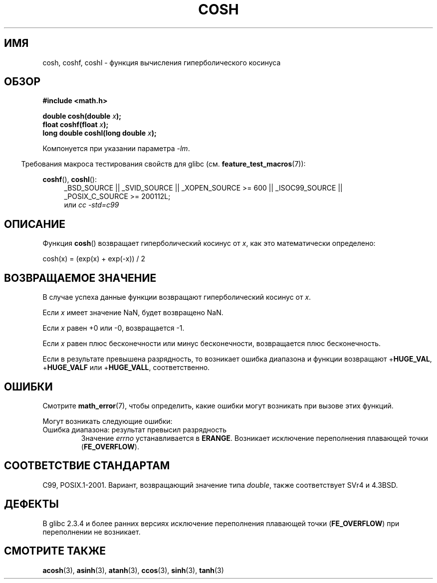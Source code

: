 .\" Copyright 1993 David Metcalfe (david@prism.demon.co.uk)
.\" and Copyright 2008, Linux Foundation, written by Michael Kerrisk
.\"     <mtk.manpages@gmail.com>
.\"
.\" Permission is granted to make and distribute verbatim copies of this
.\" manual provided the copyright notice and this permission notice are
.\" preserved on all copies.
.\"
.\" Permission is granted to copy and distribute modified versions of this
.\" manual under the conditions for verbatim copying, provided that the
.\" entire resulting derived work is distributed under the terms of a
.\" permission notice identical to this one.
.\"
.\" Since the Linux kernel and libraries are constantly changing, this
.\" manual page may be incorrect or out-of-date.  The author(s) assume no
.\" responsibility for errors or omissions, or for damages resulting from
.\" the use of the information contained herein.  The author(s) may not
.\" have taken the same level of care in the production of this manual,
.\" which is licensed free of charge, as they might when working
.\" professionally.
.\"
.\" Formatted or processed versions of this manual, if unaccompanied by
.\" the source, must acknowledge the copyright and authors of this work.
.\"
.\" References consulted:
.\"     Linux libc source code
.\"     Lewine's _POSIX Programmer's Guide_ (O'Reilly & Associates, 1991)
.\"     386BSD man pages
.\" Modified 1993-07-24 by Rik Faith (faith@cs.unc.edu)
.\" Modified 1996-06-08 by aeb
.\" Modified 2002-07-27 by Walter Harms
.\" (walter.harms@informatik.uni-oldenburg.de)
.\"
.\"*******************************************************************
.\"
.\" This file was generated with po4a. Translate the source file.
.\"
.\"*******************************************************************
.TH COSH 3 2010\-09\-20 "" "Руководство программиста Linux"
.SH ИМЯ
cosh, coshf, coshl \- функция вычисления гиперболического косинуса
.SH ОБЗОР
.nf
\fB#include <math.h>\fP
.sp
\fBdouble cosh(double \fP\fIx\fP\fB);\fP
.br
\fBfloat coshf(float \fP\fIx\fP\fB);\fP
.br
\fBlong double coshl(long double \fP\fIx\fP\fB);\fP
.fi
.sp
Компонуется при указании параметра \fI\-lm\fP.
.sp
.in -4n
Требования макроса тестирования свойств для glibc
(см. \fBfeature_test_macros\fP(7)):
.in
.sp
.ad l
\fBcoshf\fP(), \fBcoshl\fP():
.RS 4
_BSD_SOURCE || _SVID_SOURCE || _XOPEN_SOURCE\ >=\ 600 || _ISOC99_SOURCE
|| _POSIX_C_SOURCE\ >=\ 200112L;
.br
или \fIcc\ \-std=c99\fP
.RE
.ad
.SH ОПИСАНИЕ
Функция \fBcosh\fP() возвращает гиперболический косинус от \fIx\fP, как это
математически определено:
.nf

    cosh(x) = (exp(x) + exp(\-x)) / 2
.fi
.SH "ВОЗВРАЩАЕМОЕ ЗНАЧЕНИЕ"
В случае успеха данные функции возвращают гиперболический косинус от \fIx\fP.

Если \fIx\fP имеет значение NaN, будет возвращено NaN.

Если \fIx\fP равен +0 или \-0, возвращается \-1.

Если \fIx\fP равен плюс бесконечности или минус бесконечности, возвращается
плюс бесконечность.

Если в результате превышена разрядность, то возникает ошибка диапазона и
функции возвращают +\fBHUGE_VAL\fP, +\fBHUGE_VALF\fP или +\fBHUGE_VALL\fP,
соответственно.
.SH ОШИБКИ
Смотрите \fBmath_error\fP(7), чтобы определить, какие ошибки могут возникать
при вызове этих функций.
.PP
Могут возникать следующие ошибки:
.TP 
Ошибка диапазона: результат превысил разрядность
Значение \fIerrno\fP устанавливается в \fBERANGE\fP. Возникает исключение
переполнения плавающей точки (\fBFE_OVERFLOW\fP).
.SH "СООТВЕТСТВИЕ СТАНДАРТАМ"
C99, POSIX.1\-2001. Вариант, возвращающий значение типа \fIdouble\fP, также
соответствует SVr4 и 4.3BSD.
.SH ДЕФЕКТЫ
В glibc 2.3.4 и более ранних версиях исключение переполнения плавающей точки
(\fBFE_OVERFLOW\fP) при переполнении не возникает.
.SH "СМОТРИТЕ ТАКЖЕ"
\fBacosh\fP(3), \fBasinh\fP(3), \fBatanh\fP(3), \fBccos\fP(3), \fBsinh\fP(3), \fBtanh\fP(3)
